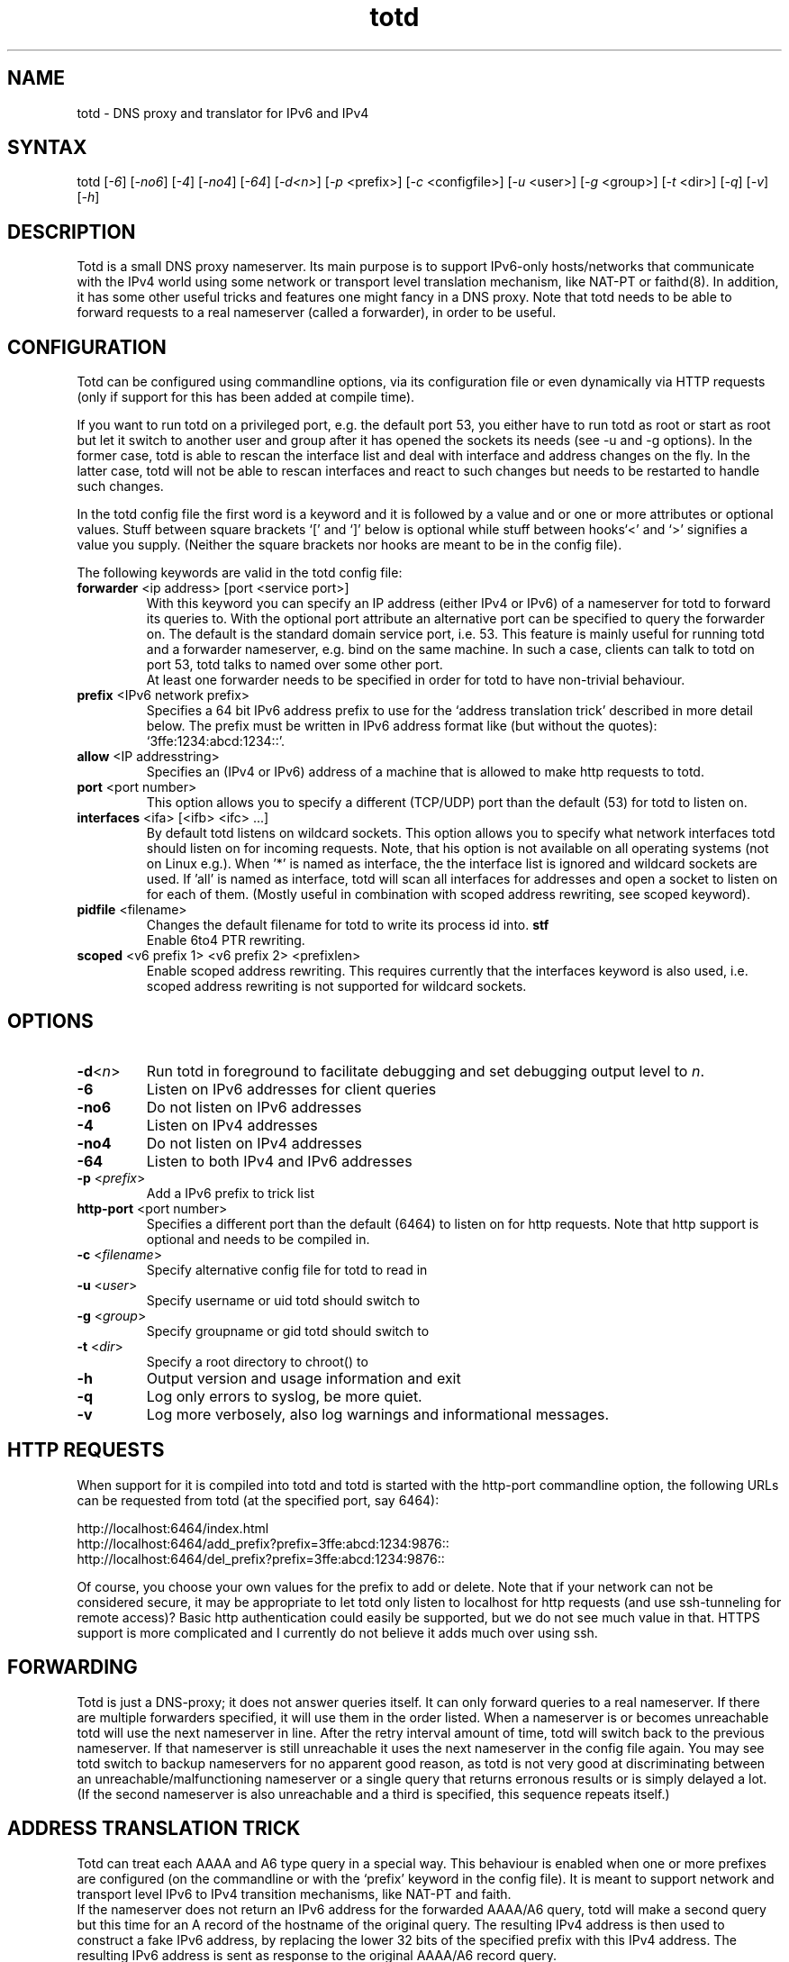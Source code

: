 .TH "totd" "8" "1.5" "Feike W. Dillema" "net"
.SH "NAME"
.LP 
totd \- DNS proxy and translator for IPv6 and IPv4
.SH "SYNTAX"
.LP 
totd [\fI\-6\fP] [\fI\-no6\fP] [\fI\-4\fP] [\fI\-no4\fP] [\fI\-64\fP] [\fI\-d<n>\fP] [\fI\-p\fP <prefix>] [\fI\-c\fP <configfile>]  [\fI\-u\fP <user>]  [\fI\-g\fP <group>]  [\fI\-t\fP <dir>] [\fI\-q\fP] [\fI\-v\fP] [\fI\-h\fP]
.SH "DESCRIPTION"
.LP 
Totd is a small DNS proxy nameserver. Its main purpose is to support IPv6\-only hosts/networks that communicate with the IPv4 world using some network or transport level translation mechanism, like NAT\-PT or faithd(8). In addition, it has some other useful tricks and features one might fancy in a DNS proxy.
Note that totd needs to be able to forward requests to a real nameserver (called a forwarder), in order to be useful.
.SH "CONFIGURATION"
.LP 
Totd can be configured using commandline options, via its configuration file or even dynamically via HTTP requests (only
if support for this has been added at compile time).
.LP 
If you want to run totd on a privileged port, e.g. the default port 53, you either have to run totd as root or start as root but let it switch to another user and group after it has opened the sockets its needs (see -u and -g options). In the former case, totd is able to rescan the interface list and deal with interface and address changes on the fly. In the latter case, totd will not be able to rescan interfaces and react to such changes but needs to be restarted to handle such changes.
.LP 
In the totd config file the first word is a keyword and it is followed by a value and or one or more attributes or optional values. Stuff between square brackets `[' and `]' below is optional while stuff between hooks`<' and `>' signifies a value you supply. (Neither the square brackets nor hooks are meant to be in the config file).
.LP 
The following keywords are valid in the totd config file:
.TP 
\fBforwarder\fR <ip address> [port <service port>] 
.br 
With this keyword you can specify an IP address (either IPv4 or IPv6) of a nameserver for totd to forward its queries to.
With the optional port attribute an alternative port can be specified to query the forwarder on.  The default is the standard domain service port, i.e. 53. This feature is mainly useful for running totd and a forwarder nameserver, e.g. bind on the same machine. In such a case, clients can talk to totd on port 53, totd talks to named over some other port.
.br 
At least one forwarder needs to be specified in order for totd to have non\-trivial behaviour.
.TP 
\fBprefix\fR <IPv6 network prefix>
.br 
Specifies a 64 bit IPv6 address prefix to use for the `address translation trick' described in more detail below.
The prefix must be written in IPv6 address format like (but without the quotes): `3ffe:1234:abcd:1234::'.
.TP 
\fBallow\fR <IP addresstring>
.br 
Specifies an (IPv4 or IPv6) address of a machine that is allowed to make http requests to totd.
.TP 
\fBport\fR <port number>
.br 
This option allows you to specify a different (TCP/UDP) port than the default (53) for totd to listen on.
.TP 
\fBinterfaces\fR <ifa> [<ifb> <ifc> ...]
.br 
By default totd listens on wildcard sockets. This option allows you to specify what network interfaces totd should listen on for incoming requests. Note, that his option is not available on all operating systems (not on Linux e.g.). When '*' is named as interface, the the interface list is ignored and wildcard sockets are used. If 'all' is named as interface, totd will scan all interfaces for addresses and open a socket to listen on for each of them. (Mostly useful in combination with scoped address rewriting, see scoped keyword).
.TP 
\fBpidfile\fR <filename>
.br 
Changes the default filename for totd to write its process id into.
\fBstf\fR 
.br 
Enable 6to4 PTR rewriting.
.TP 
\fBscoped\fR <v6 prefix 1> <v6 prefix 2> <prefixlen>
.br 
Enable scoped address rewriting. This requires currently that the interfaces keyword is also used, i.e. scoped address rewriting is not supported for wildcard sockets.




.SH "OPTIONS"
.LP 
.TP 
\fB\-d\fR<\fIn\fP>
Run totd in foreground to facilitate debugging and set debugging output level to \fIn\fP. 
.TP 
\fB\-6\fR
Listen on IPv6 addresses for client queries
.TP 
\fB\-no6\fR
Do not listen on IPv6 addresses
.TP 
\fB\-4\fR
Listen on IPv4 addresses
.TP 
\fB\-no4\fR
Do not listen on IPv4 addresses
.TP 
\fB\-64\fR
Listen to both IPv4 and IPv6 addresses
.TP 
\fB\-p\fR <\fIprefix\fP>
Add a IPv6 prefix to trick list
.TP 
\fBhttp-port\fR <port number>
.br 
Specifies a different port than the default (6464) to listen on for http requests. Note that http support is optional and needs to be compiled in.
.TP 
\fB\-c\fR <\fIfilename\fP>
Specify alternative config file for totd to read in
.TP 
\fB\-u\fR <\fIuser\fP>
Specify username or uid totd should switch to
.TP 
\fB\-g\fR <\fIgroup\fP>
Specify groupname or gid totd should switch to
.TP 
\fB\-t\fR <\fIdir\fP>
Specify a root directory to chroot() to
.TP 
\fB\-h\fR
Output version and usage information and exit
.TP 
\fB\-q\fR
Log only errors to syslog, be more quiet.
.TP 
\fB\-v\fR
Log more verbosely, also log warnings and informational messages.
.LP 
.SH "HTTP REQUESTS"
.LP 
When support for it is compiled into totd and totd is started with the http-port commandline
option, the following URLs can be requested from totd (at the specified port, say 6464):
.LP 
http://localhost:6464/index.html
.br 
http://localhost:6464/add_prefix?prefix=3ffe:abcd:1234:9876::
.br 
http://localhost:6464/del_prefix?prefix=3ffe:abcd:1234:9876::
.LP 
Of course, you choose your own values for the prefix to add or delete. Note that if your network
can not be considered secure, it may be appropriate to let totd only listen to localhost for
http requests (and use ssh-tunneling for remote access)? Basic http authentication could easily
be supported, but we do not see much value in that. HTTPS support is more complicated and I
currently do not believe it adds much over using ssh.
.LP 
.SH "FORWARDING"
.LP 
Totd is just a DNS\-proxy; it does not answer queries itself. It can only forward queries to a real nameserver. If there are multiple forwarders specified, it will use them in the order listed.  When a nameserver is or becomes unreachable totd will use the next nameserver in line. After the retry interval amount of time, totd will switch back to the previous nameserver. If that nameserver is still unreachable it uses the next nameserver in the config file again. You may see totd switch to backup nameservers for no apparent good reason, as totd is not very good at discriminating between an unreachable/malfunctioning nameserver or a single query that returns erronous results or is simply delayed a lot. 
.br 
(If the second nameserver is also unreachable and a third is specified, this sequence repeats itself.)
.SH "ADDRESS TRANSLATION TRICK"
.LP 
Totd can treat each AAAA and A6 type query in a special way. This behaviour is enabled when one or more prefixes are configured (on the commandline or with the `prefix' keyword in the config file). It is meant to support network and transport level IPv6 to IPv4 transition mechanisms, like NAT\-PT and faith.
.br 
If the nameserver does not return an IPv6 address for the forwarded AAAA/A6 query, totd will make a second query but this time for an A record of the hostname of the original query. The resulting IPv4 address is then used to construct a fake IPv6 address, by replacing the lower 32 bits of the specified prefix with this IPv4 address. The resulting IPv6 address is sent as response to the original AAAA/A6 record query. 
.br 
In addition, totd treats PTR type queries (reverse name lookup) in the ip6.int. domain specially. If the query matches a specified prefix, totd will forward a PTR query for an IPv4 address (using the lower 32 bits of the address to construct an IPv4 address) instead and use that to construct a faked response to the original PTR query.
.br 
If multiple prefixed are configured, totd will cycle through them in round\-robin fashion. In this way totd can balance the load for multiple NAT\-PT/faithd(8) translators in a network.
.SH "6TO4 PTR RECORDS"
.LP 
To enable 6to4 PTR query translation trick, add the `stf' keyword to your totd config file. 6to4 reverse lookup is based on draft\-moore\-6to4\-dns\-00.txt, section 3.3:
.IP 
     When such a resolver received a PTR or NS query for a label that had a [x2002].IP 6.ARPA suffix, it would first attempt to satisfy that query from its cache, or failing that, by forwarding the query to an upstream server.  If that query failed due to a "no such domain" error,the resolver would then attempt to find the server for the {something}.[x2002].IP 6.ARPA label by issuing an NS query for {something}.I N\-ADDR.ARPA.
.IP 
     If the original query was for PTR records, and one or more NS records were found for {something}.I N\-ADDR.ARPA, the resolver would then forward the original query for {something}.[x2002].IP 6.ARPA to one or more of those servers, and return the results from one of the forwarded queries if any were successful.
.IP 
     If the original query was for NS records, and one or more NS records were found for {something}.I N\-ADDR.ARPA, the resolver would then return the pseudo\-records corresponding to the IN\-ADDR.ARPA domains. Those pseudo\-records would NOT be marked as authoritative, and the resolver would NOT cache those records.
.SH "SCOPED ADDRESSES"
.LP 
Totd supports re\-writing of scoped addresses in DNS responses.
This technique allows usage of scoped addresses like site\-local
addresses, without having to maintain  such addresses in a DNS database. Instead, totd derives the scoped address record from the global address record it does find in DNS. 
.LP 
Totd only performas this trick on queries that stay within the specified scope. I.e. if the query is made from scoped source address (link\-local unicast or site\-local unicast), and query's target address (totd's listening address) is also scoped address, totd attaches additional AAAA records converted by using 3 arguments of the scoped keyword.
.LP 
When you configure as below in totd config file:
.TP 
\fBscoped\fR 3ffe:501:ffff:: fec0:: 48

.LP 
and you made query from scoped source to totd's scoped destination, and the result has the following record:

.TP 
foo.kame.net.   \fBIN AAAA\fR 3ffe:501:ffff::9876:5432
.LP 
it will get additional records as follows:
.TP 
foo.kame.net.   \fBIN AAAA\fR 3ffe:501:ffff::9876:5432
.TP 
foo.kame.net.   \fBIN AAAA\fR fec0::9876:5432
.TP 
At this moment, prefixlen must be multiple of 8.
.LP 
Reverse query for fec0::9876:5432 will be converted into 3ffe:501:ffff::9876:5432 and forwarded to the real DNS servers.
.LP 
.SH "EXAMPLES"
.LP 
The Kame project provided network (NAT\-PT) and transport (faithd) level translators for the *BSD operating systems, see e.g. http://www.kame.net for more information.
.br 
Another transport level translator is 'The Portable Transport Relay Translator Daemon (pTRTd)' which supports Linux amongst others, see
http://v6web.litech.org/ptrtd/
.LP 
.SH "FILES"
.LP 
\fIPREFIX/etc/totd.conf\fP
.SH "AUTHOR"
.LP 
Feike W. Dillema <feico@dillema.net>

Thanks to 6Net (EU project IST\-2001\-32603), http://www.6net.org/
.SH "SEE ALSO"
.LP 
faithd(8) natptd(8) natptconfig(8) stf(4)
